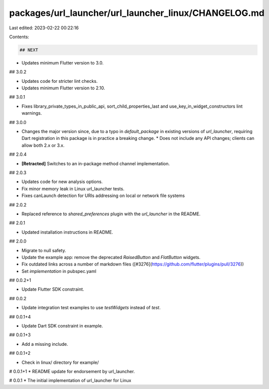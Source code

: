 packages/url_launcher/url_launcher_linux/CHANGELOG.md
=====================================================

Last edited: 2023-02-22 00:22:16

Contents:

.. code-block:: md

    ## NEXT

* Updates minimum Flutter version to 3.0.

## 3.0.2

* Updates code for stricter lint checks.
* Updates minimum Flutter version to 2.10.

## 3.0.1

* Fixes library_private_types_in_public_api, sort_child_properties_last and use_key_in_widget_constructors
  lint warnings.

## 3.0.0

* Changes the major version since, due to a typo in `default_package` in
  existing versions of `url_launcher`, requiring Dart registration in this
  package is in practice a breaking change.
  * Does not include any API changes; clients can allow both 2.x or 3.x.

## 2.0.4

* **\[Retracted\]** Switches to an in-package method channel implementation.

## 2.0.3

* Updates code for new analysis options.
* Fix minor memory leak in Linux url_launcher tests.
* Fixes canLaunch detection for URIs addressing on local or network file systems

## 2.0.2

* Replaced reference to `shared_preferences` plugin with the `url_launcher` in the README.

## 2.0.1

* Updated installation instructions in README.

## 2.0.0

* Migrate to null safety.
* Update the example app: remove the deprecated `RaisedButton` and `FlatButton` widgets.
* Fix outdated links across a number of markdown files ([#3276](https://github.com/flutter/plugins/pull/3276))
* Set `implementation` in pubspec.yaml

## 0.0.2+1

* Update Flutter SDK constraint.

## 0.0.2

* Update integration test examples to use `testWidgets` instead of `test`.

## 0.0.1+4

* Update Dart SDK constraint in example.

## 0.0.1+3

* Add a missing include.

## 0.0.1+2

* Check in linux/ directory for example/

# 0.0.1+1
* README update for endorsement by url_launcher.

# 0.0.1
* The initial implementation of url_launcher for Linux


